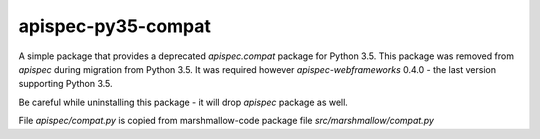 *******************
apispec-py35-compat
*******************

A simple package that provides a deprecated `apispec.compat` package for Python 3.5.
This package was removed from `apispec` during migration from Python 3.5.
It was required however `apispec-webframeworks` 0.4.0 - the last version supporting Python 3.5.

Be careful while uninstalling this package - it will drop `apispec` package as well.

File `apispec/compat.py` is copied from marshmallow-code package file `src/marshmallow/compat.py`
